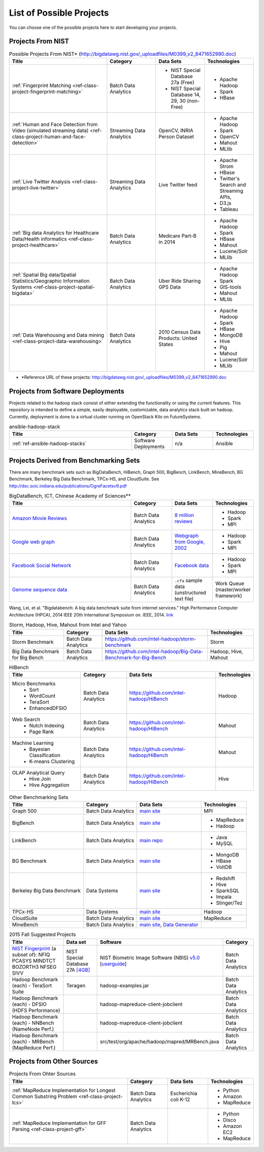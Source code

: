 List of Possible Projects
-------------------------------------------------------------------------------

You can choose one of the possible projects here to start developing your
projects.

Projects From NIST
^^^^^^^^^^^^^^^^^^^^^^^^^^^^^^^^^^^^^^^^^^^^^^^^^^^^^^^^^^^^^^^^^^^^^^^^^^^^^^^

.. list-table:: Possible Projects From NIST* (http://bigdatawg.nist.gov/_uploadfiles/M0399_v2_8471652990.doc)
   :widths: 10 5 5 5
   :header-rows: 1

   * - Title
     - Category
     - Data Sets
     - Technologies
   * - :ref:`Fingerprint Matching <ref-class-project-fingerprint-matching>`
     - Batch Data Analytics
     - - NIST Special Database 27a (Free)
       - NIST Special Database 14, 29, 30 (non-Free)
     - - Apache Hadoop
       - Spark
       - HBase 
   * - :ref:`Human and Face Detection from Video (simulated streaming data) <ref-class-project-human-and-face-detection>`
     - Streaming Data Analytics
     - OpenCV, INRIA Person Dataset
     - - Apache Hadoop
       - Spark
       - OpenCV
       - Mahout
       - MLlib
   * - :ref:`Live Twitter Analysis <ref-class-project-live-twitter>`
     - Streaming Data Analytics
     - Live Twitter feed
     - - Apache Strom
       - HBase
       - Twitter's Search and Streaming APIs, 
       - D3.js
       - Tableau
   * - :ref:`Big data Analytics for Healthcare Data/Health informatics <ref-class-project-healthcare>`
     - Batch Data Analytics
     - Medicare Part-B in 2014
     - - Apache Hadoop
       - Spark
       - HBase
       - Mahout
       - Lucene/Solr
       - MLlib
   * - :ref:`Spatial Big data/Spatial Statistics/Geographic Information Systems <ref-class-project-spatial-bigdata>`
     - Batch Data Analytics
     - Uber Ride Sharing GPS Data 
     - - Apache Hadoop 
       - Spark
       - GIS-tools
       - Mahout
       - MLlib 
   * - :ref:`Data Warehousing and Data mining <ref-class-project-data-warehousing>`
     - Batch Data Analytics
     - 2010 Census Data Products: United States
     - - Apache Hadoop
       - Spark
       - HBase
       - MongoDB
       - Hive
       - Pig
       - Mahout
       - Lucene/Solr
       - MLlib

* \*Reference URL of these projects:
  http://bigdatawg.nist.gov/_uploadfiles/M0399_v2_8471652990.doc

Projects from Software Deployments
^^^^^^^^^^^^^^^^^^^^^^^^^^^^^^^^^^^^^^^^^^^^^^^^^^^^^^^^^^^^^^^^^^^^^^^^^^^^^^^

Projects related to the hadoop stack consist of either extending the
functionality or using the current features. This repository is intended to
define a simple, easily deployable, customizable, data analytics stack built on
hadoop. Currently, deployment is done to a virtual cluster running on OpenStack
Kilo on FutureSystems.

.. list-table:: ansible-hadoop-stack
   :widths: 30 10 10 10
   :header-rows: 1

   * - Title
     - Category
     - Data Sets
     - Technologies
   * - :ref:`ref-ansible-hadoop-stacks`
     - Software Deployments
     - n/a
     - Ansible

Projects Derived from Benchmarking Sets
^^^^^^^^^^^^^^^^^^^^^^^^^^^^^^^^^^^^^^^^^^^^^^^^^^^^^^^^^^^^^^^^^^^^^^^^^^^^^^^

There are many benchmark sets such as BigDataBench, HiBench, Graph 500,
BigBench, LinkBench, MineBench, BG Benchmark, Berkeley Big Data Benchmark,
TPCx-HS, and CloudSuite. See
http://dsc.soic.indiana.edu/publications/OgreFacetsv9.pdf

.. list-table:: BigDataBench, ICT, Chinese Academy of Sciences**
   :widths: 30 10 10 10
   :header-rows: 1

   * - Title
     - Category
     - Data Sets
     - Technologies
   * - `Amazon Movie Reviews <http://snap.stanford.edu/data/web-Movies.html>`_
     - Batch Data Analytics
     - `8 million reviews <http://snap.stanford.edu/data/movies.txt.gz>`_
     - - Hadoop
       - Spark
       - MPI
   * - `Google web graph <http://snap.stanford.edu/data/web-Google.html>`_
     - Batch Data Analytics
     - `Webgraph from Google, 2002 <http://snap.stanford.edu/data/web-Google.txt.gz>`_
     - - Hadoop
       - Spark
       - MPI
   * - `Facebook Social Network <http://snap.stanford.edu/data/egonets-Facebook.html>`_
     - Batch Data Analytics
     - `Facebook data <http://snap.stanford.edu/data/facebook.tar.gz>`_
     - - Hadoop
       - Spark
       - MPI
   * - `Genome sequence data <http://ccl.cse.nd.edu/software/sand/>`_
     - Batch Data Analytics
     - ``.cfa`` sample data (unstructured text file)
     - Work Queue (master/worker framework)

Wang, Lei, et al. "Bigdatabench: A big data benchmark suite from internet services." High Performance Computer Architecture (HPCA), 2014 IEEE 20th International Symposium on. IEEE, 2014. `link <http://ieeexplore.ieee.org/xpl/login.jsp?tp=&arnumber=6835958&url=http%3A%2F%2Fieeexplore.ieee.org%2Fxpls%2Fabs_all.jsp%3Farnumber%3D6835958>`_

.. comment::

        You can find more examples in the following link.

        * \**Reference URL of these projects:
          http://prof.ict.ac.cn/BigDataBench/#Benchmarks

.. list-table:: Storm, Hadoop, Hive, Mahout from Intel and Yahoo
   :header-rows: 1

   * - Title
     - Category
     - Data Sets
     - Technologies
   * - Storm Benchmark
     - Batch Data Analytics
     - https://github.com/intel-hadoop/storm-benchmark
     - Storm
   * - Big Data Benchmark for Big Bench
     - Batch Data Analytics
     - https://github.com/intel-hadoop/Big-Data-Benchmark-for-Big-Bench
     - Hadoop, Hive, Mahout
 
.. list-table:: HiBench
   :header-rows: 1

   * - Title
     - Category
     - Data Sets
     - Technologies
   * - Micro Benchmarks
        - Sort
        - WordCount
        - TeraSort
        - EnhancedDFSIO
     - Batch Data Analytics
     - https://github.com/intel-hadoop/HiBench
     - Hadoop
   * - Web Search
        - Nutch Indexing
        - Page Rank
     - Batch Data Analytics
     - https://github.com/intel-hadoop/HiBench
     - Mahout
   * - Machine Learning
        - Bayesian Classification
        - K-means Clustering
     - Batch Data Analytics
     - https://github.com/intel-hadoop/HiBench
     - Mahout
   * - OLAP Analytical Query
        - Hive Join
        - Hive Aggregation
     - Batch Data Analytics
     - https://github.com/intel-hadoop/HiBench
     - Hive

.. list-table:: Other Benchmarking Sets 
   :header-rows: 1

   * - Title
     - Category
     - Data Sets
     - Technologies
   * - Graph 500
     - Batch Data Analytics
     - `main site <http://www.graph500.org/>`_
     - MPI
   * - BigBench 
     - Batch Data Analytics
     - `main site <http://www.msrg.org/project/BigBench>`_
     - - MapReduce
       - Hadoop 
   * - LinkBench
     - Batch Data Analytics
     - `main repo <https://github.com/facebook/linkbench>`_
     - - Java
       - MySQL
   * - BG Benchmark
     - Batch Data Analytics
     - `main site <http://www.bgbenchmark.org/BG/overview.html>`_
     - - MongoDB
       - HBase
       - VoltDB
   * - Berkeley Big Data Benchmark
     - Data Systems
     - `main site <https://amplab.cs.berkeley.edu/benchmark/#workload>`_
     - - Redshift
       - Hive
       - SparkSQL
       - Impala
       - Stinger/Tez
   * - TPCx-HS
     - Data Systems
     - `main site <http://www.tpc.org/tpcx-hs/>`_
     - Hadoop
   * - CloudSuite
     - Batch Data Analytics
     - `main site <http://parsa.epfl.ch/cloudsuite/downloads.html>`_
     - MapReduce
   * - MineBench
     - Batch Data Analytics
     - `main site <http://cucis.ece.northwestern.edu/projects/DMS/MineBench.html>`_, `Data Generator <http://cucis.ece.northwestern.edu/projects/DMS/cluster_generator.tar.gz>`_
     - 

.. csv-table:: 2015 Fall Suggested Projects
   :header: Title, Data set, Software, Category

        "`NIST Fingerprint <http://www.nist.gov/itl/iad/ig/nbis.cfm>`_ (a subset of): NFIQ PCASYS MINDTCT BOZORTH3 NFSEG SIVV",NIST Special Database 27A `[4GB] <http://www.nist.gov/itl/iad/ig/sd27a.cfm>`_,NIST Biometric Image Software (NBIS) `v5.0 <http://nigos.nist.gov:8080/nist/nbis/nbis_v5_0_0.zip>`_ [`userguide <http://www.nist.gov/customcf/get_pdf.cfm?pub_id=51097>`_],Batch Data Analytics
        Hadoop Benchmark (each) - TeraSort Suite,Teragen,hadoop-examples.jar,Batch Data Analytics
        Hadoop Benchmark (each) - DFSIO (HDFS Performance),,hadoop-mapreduce-client-jobclient,Batch Data Analytics
        Hadoop Benchmark (each) - NNBench (NameNode Perf.),,hadoop-mapreduce-client-jobclient,Batch Data Analytics
        Hadoop Benchmark (each) - MRBench (MapReduce Perf.),,src/test/org/apache/hadoop/mapred/MRBench.java,Batch Data Analytics


Projects from Other Sources
^^^^^^^^^^^^^^^^^^^^^^^^^^^^^^^^^^^^^^^^^^^^^^^^^^^^^^^^^^^^^^^^^^^^^^^^^^^^^^^

.. list-table:: Projects From Ohter Sources
   :widths: 30 10 10 10
   :header-rows: 1

   * - Title
     - Category
     - Data Sets
     - Technologies
   * - :ref:`MapReduce Implementation for Longest Common Substring Problem <ref-class-project-lcs>`
     - Batch Data Analytics
     - Escherichia coli K-12
     - - Python
       - Amazon
       - MapReduce
   * - :ref:`MapReduce Implementation for GFF Parsing <ref-class-project-gff>`
     - Batch Data Analytics
     - 
     - - Python
       - Disco
       - Amazon EC2
       - MapReduce
